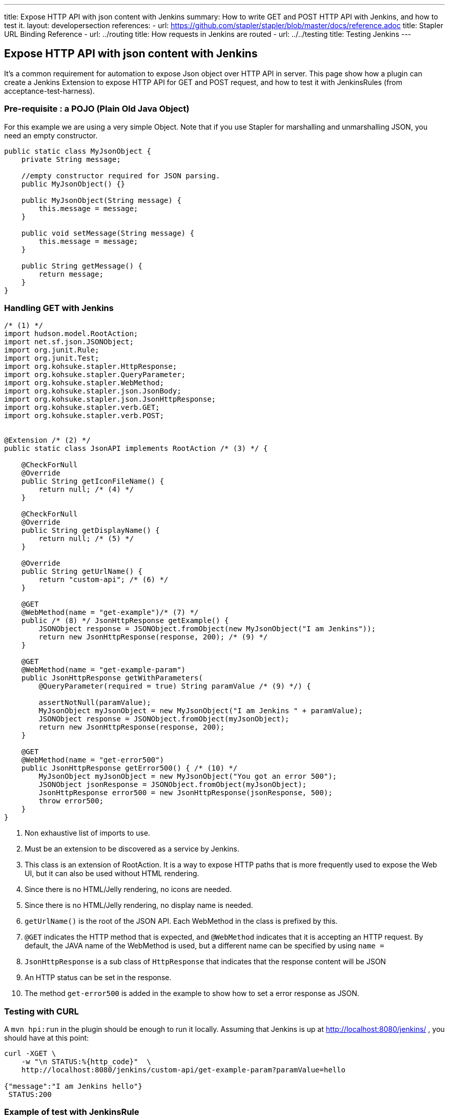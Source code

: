 ---
title: Expose HTTP API with json content with Jenkins
summary: How to write GET and POST HTTP API with Jenkins, and how to test it.
layout: developersection
references:
- url: https://github.com/stapler/stapler/blob/master/docs/reference.adoc
  title: Stapler URL Binding Reference
- url: ../routing
  title: How requests in Jenkins are routed
- url: ../../testing
  title: Testing Jenkins
---

== Expose HTTP API with json content with Jenkins

It's a common requirement for automation to expose Json object over HTTP API in server. This page show how a plugin can create a Jenkins Extension to expose HTTP API for GET and POST request, and how to test it with JenkinsRules (from acceptance-test-harness).

=== Pre-requisite : a POJO (Plain Old Java Object)

For this example we are using a very simple Object.
Note that if you use Stapler for marshalling and unmarshalling JSON, you need an empty constructor.

[source,bash]
----
public static class MyJsonObject {
    private String message;

    //empty constructor required for JSON parsing.
    public MyJsonObject() {}

    public MyJsonObject(String message) {
        this.message = message;
    }

    public void setMessage(String message) {
        this.message = message;
    }

    public String getMessage() {
        return message;
    }
}
----

=== Handling GET with Jenkins

[source,java]
----
/* (1) */
import hudson.model.RootAction;
import net.sf.json.JSONObject;
import org.junit.Rule;
import org.junit.Test;
import org.kohsuke.stapler.HttpResponse;
import org.kohsuke.stapler.QueryParameter;
import org.kohsuke.stapler.WebMethod;
import org.kohsuke.stapler.json.JsonBody;
import org.kohsuke.stapler.json.JsonHttpResponse;
import org.kohsuke.stapler.verb.GET;
import org.kohsuke.stapler.verb.POST;


@Extension /* (2) */
public static class JsonAPI implements RootAction /* (3) */ {

    @CheckForNull
    @Override
    public String getIconFileName() {
        return null; /* (4) */
    }

    @CheckForNull
    @Override
    public String getDisplayName() {
        return null; /* (5) */
    }

    @Override
    public String getUrlName() {
        return "custom-api"; /* (6) */
    }

    @GET
    @WebMethod(name = "get-example")/* (7) */
    public /* (8) */ JsonHttpResponse getExample() {
        JSONObject response = JSONObject.fromObject(new MyJsonObject("I am Jenkins"));
        return new JsonHttpResponse(response, 200); /* (9) */
    }

    @GET
    @WebMethod(name = "get-example-param")
    public JsonHttpResponse getWithParameters(
        @QueryParameter(required = true) String paramValue /* (9) */) {

        assertNotNull(paramValue);
        MyJsonObject myJsonObject = new MyJsonObject("I am Jenkins " + paramValue);
        JSONObject response = JSONObject.fromObject(myJsonObject);
        return new JsonHttpResponse(response, 200);
    }

    @GET
    @WebMethod(name = "get-error500")
    public JsonHttpResponse getError500() { /* (10) */
        MyJsonObject myJsonObject = new MyJsonObject("You got an error 500");
        JSONObject jsonResponse = JSONObject.fromObject(myJsonObject);
        JsonHttpResponse error500 = new JsonHttpResponse(jsonResponse, 500);
        throw error500;
    }
}
----

1. Non exhaustive list of imports to use.
2. Must be an extension to be discovered as a service by Jenkins.
3. This class is an extension of RootAction.  It is a way to expose HTTP paths that is more frequently used to expose the Web UI, but it can also be used without HTML rendering.
4. Since there is no HTML/Jelly rendering, no icons are needed.
5. Since there is no HTML/Jelly rendering, no display name is needed.
6. `getUrlName()` is the root of the JSON API.  Each WebMethod in the class is prefixed by this.
7. `@GET` indicates the HTTP method that is expected, and `@WebMethod` indicates that it is accepting an HTTP request. By default, the JAVA name of the WebMethod is used, but a different name can be specified by using `name =`
8. `JsonHttpResponse` is a sub class of `HttpResponse` that indicates that the response content will be JSON
9. An HTTP status can be set in the response.
10. The method `get-error500` is added in the example to show how to set a error response as JSON.


=== Testing with CURL

A `mvn hpi:run` in the plugin should be enough to run it locally.  Assuming that Jenkins is up at http://localhost:8080/jenkins/ , you should have at this point:

[source,bash]
----
curl -XGET \
    -w "\n STATUS:%{http_code}"  \
    http://localhost:8080/jenkins/custom-api/get-example-param?paramValue=hello

{"message":"I am Jenkins hello"}
 STATUS:200
----

=== Example of test with JenkinsRule

[source,java]
----
public class JsonAPITest {

    @Rule
    public JenkinsRule j = new JenkinsRule();

    private static String GET_API_URL = "custom-api/get-example-param?paramValue=hello";

    @Test
    public void testGetJSON() throws Exception {

        // Testing a simple GET that should answer 200 OK and a json
        JenkinsRule.JSONWebResponse response = j.getJSON(GET_API_URL);
        assertTrue(response.getContentAsString().contains("I am JenkinsRule hello"));
        assertEquals(response.getStatusCode(), 200);
    }

    @Test
    public void testAdvancedGetJSON() throws Exception {
        //Testing a GET that requires the user to be authenticated
        User admin = User.getById("admin", true);
        MockAuthorizationStrategy auth = new MockAuthorizationStrategy()
                .grant(Jenkins.ADMINISTER).everywhere().to(admin);

        j.jenkins.setSecurityRealm(j.createDummySecurityRealm());
        j.jenkins.setAuthorizationStrategy(auth);

        //We need to setup the webclient
        //By default if the status code is not ok, WebClient throw an exception
        //Since we want to assert the error status code, we need to set to false.
        JenkinsRule.WebClient webClient = j.createWebClient();
        webClient.setThrowExceptionOnFailingStatusCode(false);

        // - simple call without authentication should be forbidden
        response = j.getJSON(GET_API_URL, webClient);
        assertEquals(response.getStatusCode(), 403);

        // - same call but authenticated using withBasicApiToken() should be fine
        response = j.getJSON(GET_API_URL, webClient.withBasicApiToken(admin));
        assertEquals(response.getStatusCode(), 200);
    }

----

=== Handling POST with Jenkins

Starting from the class `JsonAPI` provided for GET example, add:

[source,java]
----
@POST
@WebMethod(name = "")
public JsonHttpResponse create(@JsonBody JSONObject body) {
    MyJsonObject parsedBody = (MyJsonObject) body.toBean(MyJsonObject.class);
    //Do any logic required for creation
    //For the example purpose we just unmarshall and recreate json
    JSONObject response = JSONObject.fromObject(parsedBody);
    return new JsonHttpResponse(response, 200);
}

----

=== Testing with CURL

A `mvn hpi:run` in the plugin should be enough to run it locally.  Assuming that Jenkins is up at http://localhost:8080/jenkins/ , you should have at this point:

Get the crumb.... TBD

Write a file `my.json` containing the JSON body:
[source,bash]
----
{"message":"A nice message to send"}
----

And then send the POST request:
[source,bash]
----
curl -XPOST \
    -H "Content-Type: application/json" \
    -H "Jenkins-Crumb: test" \
    http://localhost:40393/jenkins/testing-cli/postSomething \
    --data "@/my.json" \

{"message":"A nice message to send"}
 STATUS:200
----

=== Example of test with JenkinsRule

Starting from the class `JsonAPITest` provided for the GET example, add:

[source,java]
----
@Test
public void testPostJSON() throws Exception {

    MyJsonObject objectToSend = new MyJsonObject("Jenkins is the way !");
    JenkinsRule.JSONWebResponse response = j.postJSON("testing-cli/postSomething", jsonBody);

    //because API is returning the same object, we assert the input message.
    assertTrue(response.getContentAsString().contains("Jenkins is the way !")); 
    assertEquals(response.getStatusCode(), 200);
}
----